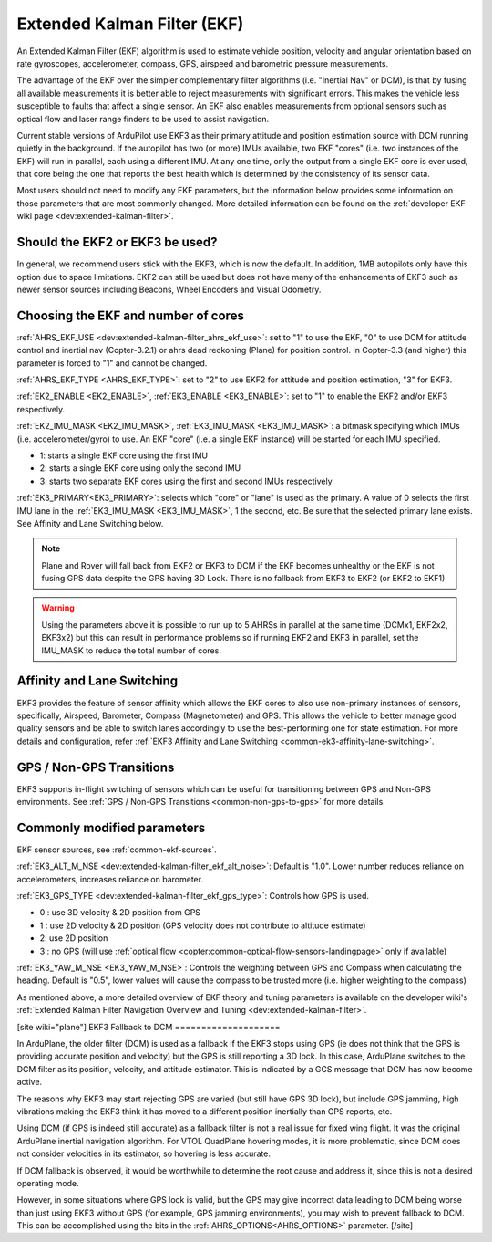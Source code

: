 .. _common-apm-navigation-extended-kalman-filter-overview:

============================
Extended Kalman Filter (EKF)
============================

.. image:: ../../../images/advanced-configuration-ekf.png

An Extended Kalman Filter (EKF) algorithm is used to
estimate vehicle position, velocity and angular orientation based on
rate gyroscopes, accelerometer, compass, GPS, airspeed and barometric
pressure measurements.

The advantage of the EKF over the simpler complementary filter
algorithms (i.e. "Inertial Nav" or DCM), is that by fusing all available measurements it is better
able to reject measurements with significant errors. This makes the
vehicle less susceptible to faults that affect a single sensor. An EKF also
enables measurements from optional sensors such as optical flow and
laser range finders to be used to assist navigation.

Current stable versions of ArduPilot use EKF3 as their primary attitude and position estimation source with DCM running quietly in the background.
If the autopilot has two (or more) IMUs available, two EKF "cores" (i.e. two instances of the EKF) will run in parallel, each using a different IMU.
At any one time, only the output from a single EKF core is ever used, that core being the one that reports the best health which is determined by the consistency of its sensor data.

Most users should not need to modify any EKF parameters, but the information below provides some information on those parameters that are most commonly changed.
More detailed information can be found on the :ref:`developer EKF wiki page <dev:extended-kalman-filter>`. 

Should the EKF2 or EKF3 be used?
================================

In general, we recommend users stick with the EKF3, which is now the default. In addition, 1MB autopilots only have this option due to space limitations. EKF2 can still be used but does not have many of the enhancements of EKF3 such as newer sensor sources including Beacons, Wheel Encoders and Visual Odometry.


Choosing the EKF and number of cores
====================================

:ref:`AHRS_EKF_USE <dev:extended-kalman-filter_ahrs_ekf_use>`: set to "1" to use the EKF, "0" to use DCM for attitude control and
inertial nav (Copter-3.2.1) or ahrs dead reckoning (Plane) for position control.  In Copter-3.3 (and higher) this parameter is forced to "1" and cannot be changed.

:ref:`AHRS_EKF_TYPE <AHRS_EKF_TYPE>`: set to "2" to use EKF2 for attitude and position estimation, "3" for EKF3.

:ref:`EK2_ENABLE <EK2_ENABLE>`, :ref:`EK3_ENABLE <EK3_ENABLE>`: set to "1" to enable the EKF2 and/or EKF3 respectively.

:ref:`EK2_IMU_MASK <EK2_IMU_MASK>`, :ref:`EK3_IMU_MASK <EK3_IMU_MASK>`: a bitmask specifying which IMUs (i.e. accelerometer/gyro) to use.  An EKF "core" (i.e. a single EKF instance) will be started for each IMU specified.

-  1: starts a single EKF core using the first IMU
-  2: starts a single EKF core using only the second IMU
-  3: starts two separate EKF cores using the first and second IMUs respectively

:ref:`EK3_PRIMARY<EK3_PRIMARY>`: selects which "core" or "lane" is used as the primary. A value of 0 selects the first IMU lane in the :ref:`EK3_IMU_MASK <EK3_IMU_MASK>`, 1 the second, etc. Be sure that the selected primary lane exists. See Affinity and Lane Switching below.

.. note::

   Plane and Rover will fall back from EKF2 or EKF3 to DCM if the EKF becomes unhealthy or the EKF is not fusing GPS data despite the GPS having 3D Lock.
   There is no fallback from EKF3 to EKF2 (or EKF2 to EKF1)

.. warning::

   Using the parameters above it is possible to run up to 5 AHRSs in parallel at the same time (DCMx1, EKF2x2, EKF3x2) but this can result in performance problems so if running EKF2 and EKF3 in parallel, set the IMU_MASK to reduce the total number of cores.

Affinity and Lane Switching
===========================

EKF3 provides the feature of sensor affinity which allows the EKF cores to also use non-primary instances of sensors, specifically, Airspeed, Barometer, Compass (Magnetometer) and GPS. This allows the vehicle to better manage good quality sensors and be able to switch lanes accordingly to use the best-performing one for state estimation. For more details and configuration, refer :ref:`EKF3 Affinity and Lane Switching <common-ek3-affinity-lane-switching>`.

GPS / Non-GPS Transitions
=========================

EKF3 supports in-flight switching of sensors which can be useful for transitioning between GPS and Non-GPS environments.  See :ref:`GPS / Non-GPS Transitions <common-non-gps-to-gps>` for more details.

Commonly modified parameters
============================

EKF sensor sources, see :ref:`common-ekf-sources`.

:ref:`EK3_ALT_M_NSE <dev:extended-kalman-filter_ekf_alt_noise>`: Default is "1.0".  Lower number reduces reliance on accelerometers, increases reliance on barometer.

:ref:`EK3_GPS_TYPE <dev:extended-kalman-filter_ekf_gps_type>`:
Controls how GPS is used.

-  0 : use 3D velocity & 2D position from GPS
-  1 : use 2D velocity & 2D position (GPS velocity does not contribute
   to altitude estimate)
-  2: use 2D position
-  3 : no GPS (will use :ref:`optical flow <copter:common-optical-flow-sensors-landingpage>` only if available)

:ref:`EK3_YAW_M_NSE <EK3_YAW_M_NSE>`: Controls the weighting between GPS and Compass when calculating the heading.  Default is "0.5", lower values will cause the compass to be trusted more (i.e. higher weighting to the compass)
   
As mentioned above, a more detailed overview of EKF theory and tuning parameters is available on the developer wiki's :ref:`Extended Kalman Filter Navigation Overview and Tuning <dev:extended-kalman-filter>`.

[site wiki="plane"]
EKF3 Fallback to DCM
====================

In ArduPlane, the older filter (DCM) is used as a fallback if the EKF3 stops using GPS (ie does not think that the GPS is providing accurate position and velocity) but the GPS is still reporting a 3D lock. In this case, ArduPlane switches to the DCM filter as its position, velocity, and attitude estimator. This is indicated by a GCS message that DCM has now become active.

The reasons why EKF3 may start rejecting GPS are varied (but still have GPS 3D lock), but include GPS jamming, high vibrations making the EKF3 think it has moved to a different position inertially than GPS reports, etc.

Using DCM (if GPS is indeed still accurate) as a fallback filter is not a real issue for fixed wing flight. It was the original ArduPlane inertial navigation algorithm. For VTOL QuadPlane hovering modes, it is more problematic, since DCM does not consider velocities in its estimator, so hovering is less accurate.

If DCM fallback is observed, it would be worthwhile to determine the root cause and address it, since this is not a desired operating mode.

However, in some situations where GPS lock is valid, but the GPS may give incorrect data leading to DCM being worse than just using EKF3 without GPS (for example, GPS jamming environments), you may wish to prevent fallback to DCM. This can be accomplished using the bits in the :ref:`AHRS_OPTIONS<AHRS_OPTIONS>` parameter.
[/site]